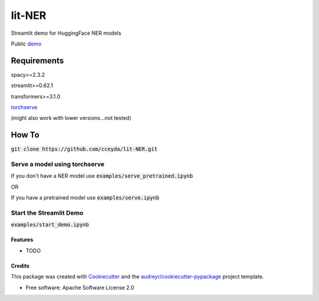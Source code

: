 =======
lit-NER
=======

Streamlit demo for HuggingFace NER models

Public demo_

.. _demo: https://share.streamlit.io/cceyda/lit-ner/public/lit_ner.py

.. image:: docs/demo.jpg
  :width: 200
  :alt: Demo view

*****
Requirements
*****

spacy>=2.3.2

streamlit>=0.62.1

transformers>=3.1.0

torchserve_

.. _torchserve: http://pytorch.org/serve/install.html

(might also work with lower versions...not tested)

*****
How To
*****

:code:`git clone https://github.com/cceyda/lit-NER.git`

Serve a model using torchserve
########

If you don't have a NER model use :code:`examples/serve_pretrained.ipynb`
 
OR

If you have a pretrained model use :code:`examples/serve.ipynb`
 
Start the Streamlit Demo 
########

:code:`examples/start_demo.ipynb`


Features
--------

* TODO

Credits
-------

This package was created with Cookiecutter_ and the `audreyr/cookiecutter-pypackage`_ project template.

* Free software: Apache Software License 2.0

.. _Cookiecutter: https://github.com/audreyr/cookiecutter
.. _`audreyr/cookiecutter-pypackage`: https://github.com/audreyr/cookiecutter-pypackage
